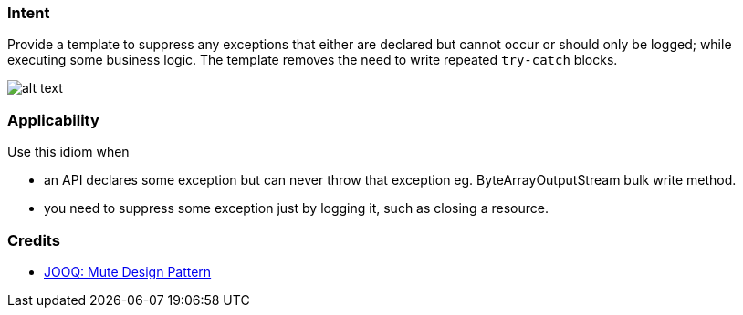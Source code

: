 === Intent

Provide a template to suppress any exceptions that either are declared but cannot occur or should only be logged;
while executing some business logic. The template removes the need to write repeated `try-catch` blocks.

image:./etc/mute-idiom.png[alt text]

=== Applicability

Use this idiom when

* an API declares some exception but can never throw that exception eg. ByteArrayOutputStream bulk write method.
* you need to suppress some exception just by logging it, such as closing a resource.

=== Credits

* http://blog.jooq.org/2016/02/18/the-mute-design-pattern/[JOOQ: Mute Design Pattern]